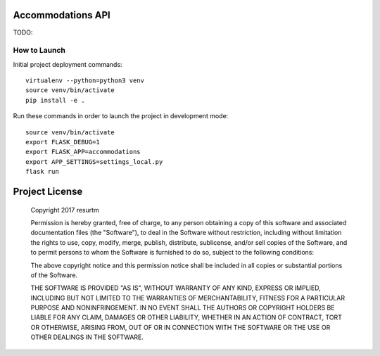 Accommodations API
==================

TODO:

How to Launch
-------------

Initial project deployment commands::

    virtualenv --python=python3 venv
    source venv/bin/activate
    pip install -e .

Run these commands in order to launch the project in development mode::

    source venv/bin/activate
    export FLASK_DEBUG=1
    export FLASK_APP=accommodations
    export APP_SETTINGS=settings_local.py
    flask run

Project License
===============

    Copyright 2017 resurtm

    Permission is hereby granted, free of charge, to any person obtaining a copy of
    this software and associated documentation files (the "Software"), to deal in
    the Software without restriction, including without limitation the rights to
    use, copy, modify, merge, publish, distribute, sublicense, and/or sell copies of
    the Software, and to permit persons to whom the Software is furnished to do so,
    subject to the following conditions:

    The above copyright notice and this permission notice shall be included in all
    copies or substantial portions of the Software.

    THE SOFTWARE IS PROVIDED "AS IS", WITHOUT WARRANTY OF ANY KIND, EXPRESS OR
    IMPLIED, INCLUDING BUT NOT LIMITED TO THE WARRANTIES OF MERCHANTABILITY, FITNESS
    FOR A PARTICULAR PURPOSE AND NONINFRINGEMENT. IN NO EVENT SHALL THE AUTHORS OR
    COPYRIGHT HOLDERS BE LIABLE FOR ANY CLAIM, DAMAGES OR OTHER LIABILITY, WHETHER
    IN AN ACTION OF CONTRACT, TORT OR OTHERWISE, ARISING FROM, OUT OF OR IN
    CONNECTION WITH THE SOFTWARE OR THE USE OR OTHER DEALINGS IN THE SOFTWARE.
